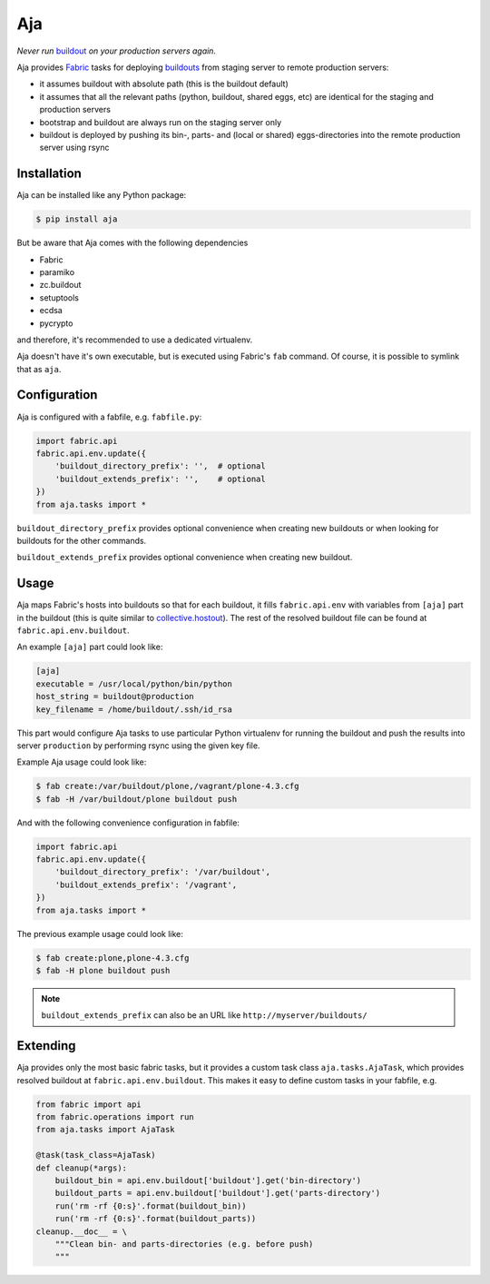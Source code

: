 Aja
===

.. image:: https://secure.travis-ci.org/pingviini/aja.png
   :target: http://travis-ci.org/pingviini/aja

*Never run* buildout_ *on your production servers again.*

.. _buildout: https://pypi.python.org/pypi/zc.buildout

Aja provides Fabric_ tasks for deploying buildouts_ from staging server to
remote production servers:

* it assumes buildout with absolute path (this is the buildout default)

* it assumes that all the relevant paths (python, buildout, shared eggs, etc)
  are identical for the staging and production servers

* bootstrap and buildout are always run on the staging server only

* buildout is deployed by pushing its bin-, parts- and (local or shared)
  eggs-directories into the remote production server using rsync

.. _buildouts: https://pypi.python.org/pypi/zc.buildout
.. _Fabric: https://pypi.python.org/pypi/Fabric


Installation
------------

Aja can be installed like any Python package:

.. code:: bash

   $ pip install aja

But be aware that Aja comes with the following dependencies

* Fabric
* paramiko
* zc.buildout
* setuptools
* ecdsa
* pycrypto

and therefore, it's recommended to use a dedicated virtualenv.

Aja doesn't have it's own executable, but is executed using Fabric's ``fab``
command. Of course, it is possible to symlink that as ``aja``.


Configuration
-------------

Aja is configured with a fabfile, e.g. ``fabfile.py``:

.. code:: python

   import fabric.api
   fabric.api.env.update({
       'buildout_directory_prefix': '',  # optional
       'buildout_extends_prefix': '',    # optional
   })
   from aja.tasks import *


``buildout_directory_prefix`` provides optional convenience when creating new
buildouts or when looking for buildouts for the other commands.

``buildout_extends_prefix`` provides optional convenience when creating new
buildout.


Usage
-----

Aja maps Fabric's hosts into buildouts so that for each buildout, it fills
``fabric.api.env`` with variables from ``[aja]`` part in the buildout (this is
quite similar to `collective.hostout`_). The rest of the resolved buildout file
can be found at ``fabric.api.env.buildout``.

.. _collective.hostout: https://pypi.python.org/pypi/collective.hostout

An example ``[aja]`` part could look like:

.. code:: ini

   [aja]
   executable = /usr/local/python/bin/python
   host_string = buildout@production
   key_filename = /home/buildout/.ssh/id_rsa

This part would configure Aja tasks to use particular Python virtualenv for
running the buildout
and
push the results into server ``production`` by performing rsync using the
given key file.

Example Aja usage could look like:

.. code:: bash

   $ fab create:/var/buildout/plone,/vagrant/plone-4.3.cfg
   $ fab -H /var/buildout/plone buildout push

And with the following convenience configuration in fabfile:

.. code:: python

   import fabric.api
   fabric.api.env.update({
       'buildout_directory_prefix': '/var/buildout',
       'buildout_extends_prefix': '/vagrant',
   })
   from aja.tasks import *

The previous example usage could look like:

.. code:: bash

   $ fab create:plone,plone-4.3.cfg
   $ fab -H plone buildout push

.. note::

   ``buildout_extends_prefix`` can also be an URL like
   ``http://myserver/buildouts/``


Extending
---------

Aja provides only the most basic fabric tasks, but it provides a custom
task class ``aja.tasks.AjaTask``, which provides resolved buildout
at ``fabric.api.env.buildout``. This makes it easy to define custom tasks
in your fabfile, e.g.

.. code:: python

   from fabric import api
   from fabric.operations import run
   from aja.tasks import AjaTask

   @task(task_class=AjaTask)
   def cleanup(*args):
       buildout_bin = api.env.buildout['buildout'].get('bin-directory')
       buildout_parts = api.env.buildout['buildout'].get('parts-directory')
       run('rm -rf {0:s}'.format(buildout_bin))
       run('rm -rf {0:s}'.format(buildout_parts))
   cleanup.__doc__ = \
       """Clean bin- and parts-directories (e.g. before push)
       """

